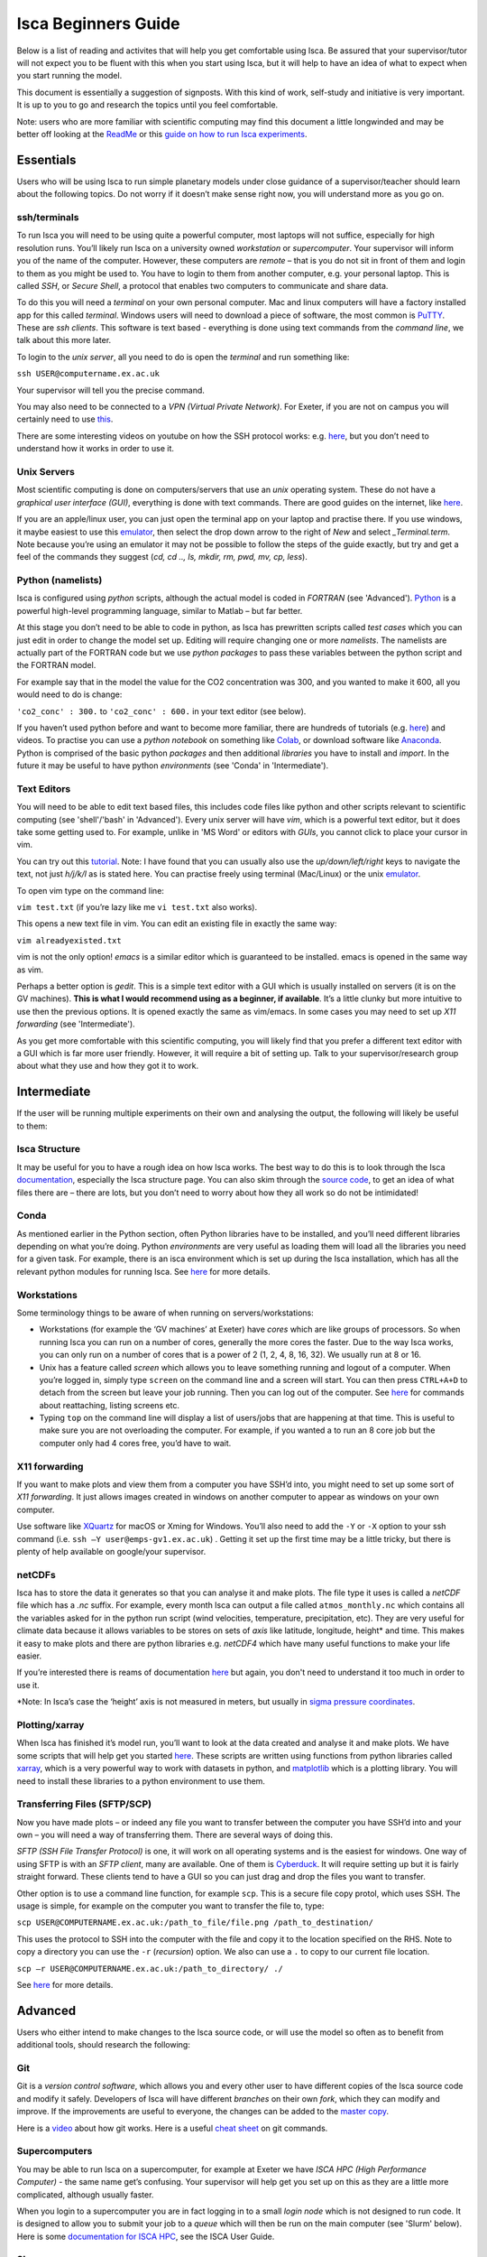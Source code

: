 Isca Beginners Guide
====================

Below is a list of reading and activites that will help you get comfortable using Isca. Be assured that your supervisor/tutor will not expect you to be fluent with this when you start using Isca, but it will help to have an idea of what to expect when you start running the model.

This document is essentially a suggestion of signposts. With this kind of work, self-study and initiative is very important. It is up to you to go and research the topics until you feel comfortable.

Note: users who are more familiar with scientific computing may find this document a little longwinded and may be better off looking at the `ReadMe <https://github.com/ExeClim/Isca#readme>`_ or this `guide on how to run Isca experiments <https://github.com/ExeClim/ictp-isca-workshop-2018/blob/master/experiments/isca_help_ictp.pdf>`_.

Essentials
-------------

Users who will be using Isca to run simple planetary models under close guidance of a supervisor/teacher should learn about the following topics. Do not worry if it doesn’t make sense right now, you will understand more as you go on. 

ssh/terminals
^^^^^^^^^^^^^
To run Isca you will need to be using quite a powerful computer, most laptops will not suffice, especially for high resolution runs. You’ll likely run Isca on a university owned *workstation* or *supercomputer*. Your supervisor will inform you of the name of the computer. However, these computers are *remote* – that is you do not sit in front of them and login to them as you might be used to. You have to login to them from another computer, e.g. your personal laptop. This is called *SSH*, or *Secure Shell*, a protocol that enables two computers to communicate and share data.

To do this you will need a *terminal* on your own personal computer. Mac and linux computers will have a factory installed app for this called *terminal*. Windows users will need to download a piece of software, the most common is `PuTTY <https://www.putty.org/>`_. These are *ssh clients*. This software is text based - everything is done using text commands from the *command line*, we talk about this more later. 

To login to the *unix server*, all you need to do is open the *terminal* and run something like:

``ssh USER@computername.ex.ac.uk``

Your supervisor will tell you the precise command. 

You may also need to be connected to a *VPN (Virtual Private Network)*. For Exeter, if you are not on campus you will certainly need to use `this <http://www.exeter.ac.uk/it/howdoi/vpn/>`_. 

There are some interesting videos on youtube on how the SSH protocol works: e.g. `here <https://www.youtube.com/watch?v=qWKK_PNHnnA>`_, but you don’t need to understand how it works in order to use it. 

Unix Servers
^^^^^^^^^^^^
Most scientific computing is done on computers/servers that use an *unix* operating system. These do not have a *graphical user interface (GUI)*, everything is done with text commands. There are good guides on the internet, like `here <https://ubuntu.com/tutorials/command-line-for-beginners#1-overview>`_. 

If you are an apple/linux user, you can just open the terminal app on your laptop and practise there. If you use windows, it maybe easiest to use this `emulator <https://cocalc.com/projects?session=default>`_, then select the drop down arrow to the right of `New` and select `_Terminal.term`. Note because you’re using an emulator it may not be possible to follow the steps of the guide exactly, but try and get a feel of the commands they suggest (`cd, cd .., ls, mkdir, rm, pwd, mv, cp, less`).

Python (namelists)
^^^^^^^^^^^^^^^^^^
Isca is configured using *python* scripts, although the actual model is coded in *FORTRAN* (see 'Advanced'). `Python <https://www.python.org>`_ is a powerful high-level programming language, similar to Matlab – but far better.

At this stage you don’t need to be able to code in python, as Isca has prewritten scripts called *test cases* which you can just edit in order to change the model set up. Editing will require changing one or more *namelists*. The namelists are actually part of the FORTRAN code but we use *python packages* to pass these variables between the python script and the FORTRAN model. 

For example say that in the model the value for the CO2 concentration was 300, and you wanted to make it 600, all you would need to do is change:

``'co2_conc' : 300.`` to ``'co2_conc' : 600.`` in your text editor (see below).

If you haven’t used python before and want to become more familiar, there are hundreds of tutorials (e.g. `here <https://docs.python.org/3/tutorial/>`_) and videos. To practise you can use a *python notebook* on something like `Colab <https://colab.research.google.com>`_, or download software like `Anaconda <https://anaconda.org>`_. Python is comprised of the basic python *packages* and then additional *libraries* you have to install and *import*. In the future it may be useful to have python *environments* (see 'Conda' in 'Intermediate'). 

Text Editors
^^^^^^^^^^^^
You will need to be able to edit text based files, this includes code files like python and other scripts relevant to scientific computing (see 'shell'/'bash' in 'Advanced').
Every unix server will have *vim*, which is a powerful text editor, but it does take some getting used to. For example, unlike in 'MS Word' or editors with *GUIs*, you cannot click to place your cursor in vim.

You can try out this `tutorial <https://www.openvim.com>`_. Note: I have found that you can usually also use the `up/down/left/right` keys to navigate the text, not just `h/j/k/l` as is stated here. You can practise freely using terminal (Mac/Linux) or the unix `emulator <https://cocalc.com/projects?session=default>`_.

To open vim type on the command line:

``vim test.txt`` (if you’re lazy like me ``vi test.txt`` also works).

This opens a new text file in vim. You can edit an existing file in exactly the same way:

``vim alreadyexisted.txt``

vim is not the only option! *emacs* is a similar editor which is guaranteed to be installed. emacs is opened in the same way as vim.

Perhaps a better option is *gedit*. This is a simple text editor with a GUI which is usually installed on servers (it is on the GV machines). **This is what I would recommend using as a beginner, if available**. It’s a little clunky but more intuitive to use then the previous options. It is opened exactly the same as vim/emacs. In some cases you may need to set up *X11 forwarding* (see 'Intermediate').

As you get more comfortable with this scientific computing, you will likely find that you prefer a different text editor with a GUI which is far more user friendly. However, it will require a bit of setting up. Talk to your supervisor/research group about what they use and how they got it to work.

Intermediate
---------------

If the user will be running multiple experiments on their own and analysing the output, the following will likely be useful to them:

Isca Structure
^^^^^^^^^^^^^^
It may be useful for you to have a rough idea on how Isca works. The best way to do this is to look through the Isca `documentation <https://execlim.github.io/Isca/latest/html/>`_, especially the Isca structure page. You can also skim through the `source code <https://github.com/ExeClim/Isca/tree/master/src>`_, to get an idea of what files there are – there are lots, but you don’t need to worry about how they all work so do not be intimidated!

Conda
^^^^^
As mentioned earlier in the Python section, often Python libraries have to be installed, and you’ll need different libraries depending on what you’re doing. Python *environments* are very useful as loading them will load all the libraries you need for a given task. For example, there is an isca environment which is set up during the Isca installation, which has all the relevant python modules for running Isca. See `here <https://conda.io/projects/conda/en/latest/user-guide/concepts/environments.html>`_ for more details. 

Workstations
^^^^^^^^^^^^
Some terminology things to be aware of when running on servers/workstations:

- Workstations (for example the ‘GV machines’ at Exeter) have *cores* which are like groups of processors. So when running Isca you can run on a number of cores, generally the more cores the faster. Due to the way Isca works, you can only run on a number of cores that is a power of 2 (1, 2, 4, 8, 16, 32). We usually run at 8 or 16. 
- Unix has a feature called *screen* which allows you to leave something running and logout of a computer. When you’re logged in, simply type ``screen`` on the command line and a screen will start. You can then press ``CTRL+A+D`` to detach from the screen but leave your job running. Then you can log out of the computer. See `here <https://www.tecmint.com/screen-command-examples-to-manage-linux-terminals/>`_ for commands about reattaching, listing screens etc.
- Typing ``top`` on the command line will display a list of users/jobs that are happening at that time. This is useful to make sure you are not overloading the computer. For example, if you wanted a to run an 8 core job but the computer only had 4 cores free, you’d have to wait. 

X11 forwarding
^^^^^^^^^^^^^^
If you want to make plots and view them from a computer you have SSH’d into, you might need to set up some sort of *X11 forwarding*. It just allows images created in windows on another computer to appear as windows on your own computer.

Use software like `XQuartz <https://www.xquartz.org>`_ for macOS or Xming for Windows. You’ll also need to add the ``-Y`` or ``-X`` option to your ssh command (i.e. ``ssh –Y user@emps-gv1.ex.ac.uk``) . Getting it set up the first time may be a little tricky, but there is plenty of help available on google/your supervisor. 

netCDFs
^^^^^^^
Isca has to store the data it generates so that you can analyse it and make plots. The file type it uses is called a *netCDF* file which has a *.nc* suffix. For example, every month Isca can output a file called ``atmos_monthly.nc`` which contains all the variables asked for in the python run script (wind velocities, temperature, precipitation, etc). They are very useful for climate data because it allows variables to be stores on sets of *axis* like latitude, longitude, height* and time. This makes it easy to make plots and there are python libraries e.g. *netCDF4* which have many useful functions to make your life easier.

If you’re interested there is reams of documentation `here <https://www.unidata.ucar.edu/software/netcdf/docs/index.html>`_ but again, you don't need to understand it too much in order to use it.

*Note: In Isca’s case the ‘height’ axis is not measured in meters, but usually in `sigma pressure coordinates <https://glossary.ametsoc.org/wiki/Sigma_vertical_coordinate>`_.

Plotting/xarray
^^^^^^^^^^^^^^^
When Isca has finished it’s model run, you’ll want to look at the data created and analyse it and make plots. We have some scripts that will help get you started `here <https://github.com/ExeClim/ictp-isca-workshop-2018/tree/master/analysis>`_. These scripts are written using functions from python libraries called `xarray <http://xarray.pydata.org/en/stable/>`_, which is a very powerful way to work with datasets in python, and `matplotlib <https://matplotlib.org/2.0.2/api/pyplot_api.html>`_ which is a plotting library. You will need to install these libraries to a python environment to use them.

Transferring Files (SFTP/SCP)
^^^^^^^^^^^^^^^^^^^^^^^^^^^^^
Now you have made plots – or indeed any file you want to transfer between the computer you have SSH’d into and your own – you will need a way of transferring them. There are several ways of doing this.

*SFTP (SSH File Transfer Protocol)* is one, it will work on all operating systems and is the easiest for windows. One way of using SFTP is with an *SFTP client*, many are available. One of them is `Cyberduck <https://cyberduck.io>`_. It will require setting up but it is fairly straight forward. These clients tend to have a GUI so you can just drag and drop the files you want to transfer. 

Other option is to use a command line function, for example ``scp``. This is a secure file copy protol, which uses SSH. The usage is simple, for example on the computer you want to transfer the file to, type:

``scp USER@COMPUTERNAME.ex.ac.uk:/path_to_file/file.png /path_to_destination/``

This uses the protocol to SSH into the computer with the file and copy it to the location specified on the RHS. Note to copy a directory you can use the ``-r`` (*recursion*) option. We also can use a ``.`` to copy to our current file location. 

``scp –r USER@COMPUTERNAME.ex.ac.uk:/path_to_directory/ ./``

See `here <https://www.ssh.com/ssh/scp/>`_ for more details.

Advanced
--------

Users who either intend to make changes to the Isca source code, or will use the model so often as to benefit from additional tools, should research the following:

Git
^^^
Git is a *version control software*, which allows you and every other user to have different copies of the Isca source code and modify it safely. Developers of Isca will have different *branches* on their own *fork*, which they can modify and improve. If the improvements are useful to everyone, the changes can be added to the `master copy <https://github.com/ExeClim/Isca>`_.

Here is a `video <https://www.youtube.com/watch?v=w3jLJU7DT5E>`_ about how git works. Here is a useful `cheat sheet <https://education.github.com/git-cheat-sheet-education.pdf>`_ on git commands.

Supercomputers
^^^^^^^^^^^^^^
You may be able to run Isca on a supercomputer, for example at Exeter we have *ISCA HPC (High Performance Computer)* - the same name get’s confusing. Your supervisor will help get you set up on this as they are a little more complicated, although usually faster. 

When you login to a supercomputer you are in fact logging in to a small *login node* which is not designed to run code. It is designed to allow you to submit your job to a *queue* which will then be run on the main computer (see 'Slurm' below). Here is some `documentation for ISCA HPC <https://universityofexeteruk.sharepoint.com/sites/ExeterARC>`_, see the ISCA User Guide. 

Slurm
^^^^^
Submitting jobs to a queue requires you to use the supercomputers *workload manager*. ISCA HPC uses *Slurm*, but there is also *moab*. See here for a `slurm cheat sheet <http://www.physik.uni-leipzig.de/wiki/files/slurm_summary.pdf>`_. The important ones are ``sbatch`` and ``squeue``. 

FORTRAN
^^^^^^^
The actual Isca model is written in a coding language called *FORTRAN.90*. Therefor if you intend on modifying the source code, you’ll need to know a little FORTRAN. It is incredibly fast, but it has to be *compiled* before use (it is a *low level* language) and is slightly different from *high level* code. For example, you have to define variables before you can use them. There are plenty of FORTRAN tutorials around, e.g. `here <https://www.fortrantutorial.com>`_, however you will probably learn as you go by modifying the Isca code.

Shell scripts
^^^^^^^^^^^^^
A *shell script* (``scriptname.sh``) is a useful tool if you have a series of command lines you have to write, especially if you do it often. For example, I have a shell script that transfers data from one server to another. The `example file <https://github.com/ExeClim/Isca/blob/master/exp/test_cases/isca_job.sh>`_ to submit a job to ISCA HPC is also a shell script. See `here <https://www.shellscript.sh>`_ for more details or google.

.bashrc script (aliases)
^^^^^^^^^^^^^^^^^^^^^^^^
One particular shell script is your ``.bashrc`` script, see `here <https://www.journaldev.com/41479/bashrc-file-in-linux>`_. Your supervisor will set this up for you, as some Isca file locations need to be included in it. One very useful thing that you can set up in this script is *aliases*. This is where a text string is assigned to a command.

E.g. the line ``alias go_data='cd /scratch/USER/data_isca'`` will allow you to go to your data file location, just by typing ``go_data``.

Or the line ``alias i='source activate isca_env'`` will activate your ``isca`` python environment just by typing ``i``. 

Useful Links
------------

- `How to install isca <https://github.com/ExeClim/Isca/blob/master/ReadMe.md>`_
- Will Seviour's Scripts - useful code designed for `setting up Isca at Bristol university <https://github.com/wseviour/Bristol_Climate_Dynamics/blob/master/Isca_SOCRATES.md>`_ and `analysing data using a python notebook <https://github.com/wseviour/Bristol_Climate_Dynamics/blob/master/Anthropocene_Isca_analysis.ipynb>`_
- `ICPT workshop repo <https://github.com/ExeClim/ictp-isca-workshop-2018/tree/master/analysis>`_ (some lecture slides and analysis scripts). 

Authors
-------
This documentation was written by Ross Castle with input from the Isca team, notably Penny Maher, Denis Sergeev, Geoff Vallis and Will Seviour. It is hoped that this document will continue to be edited and improved, especially by masters and PhD students. 

Last updated 31/03/2021
